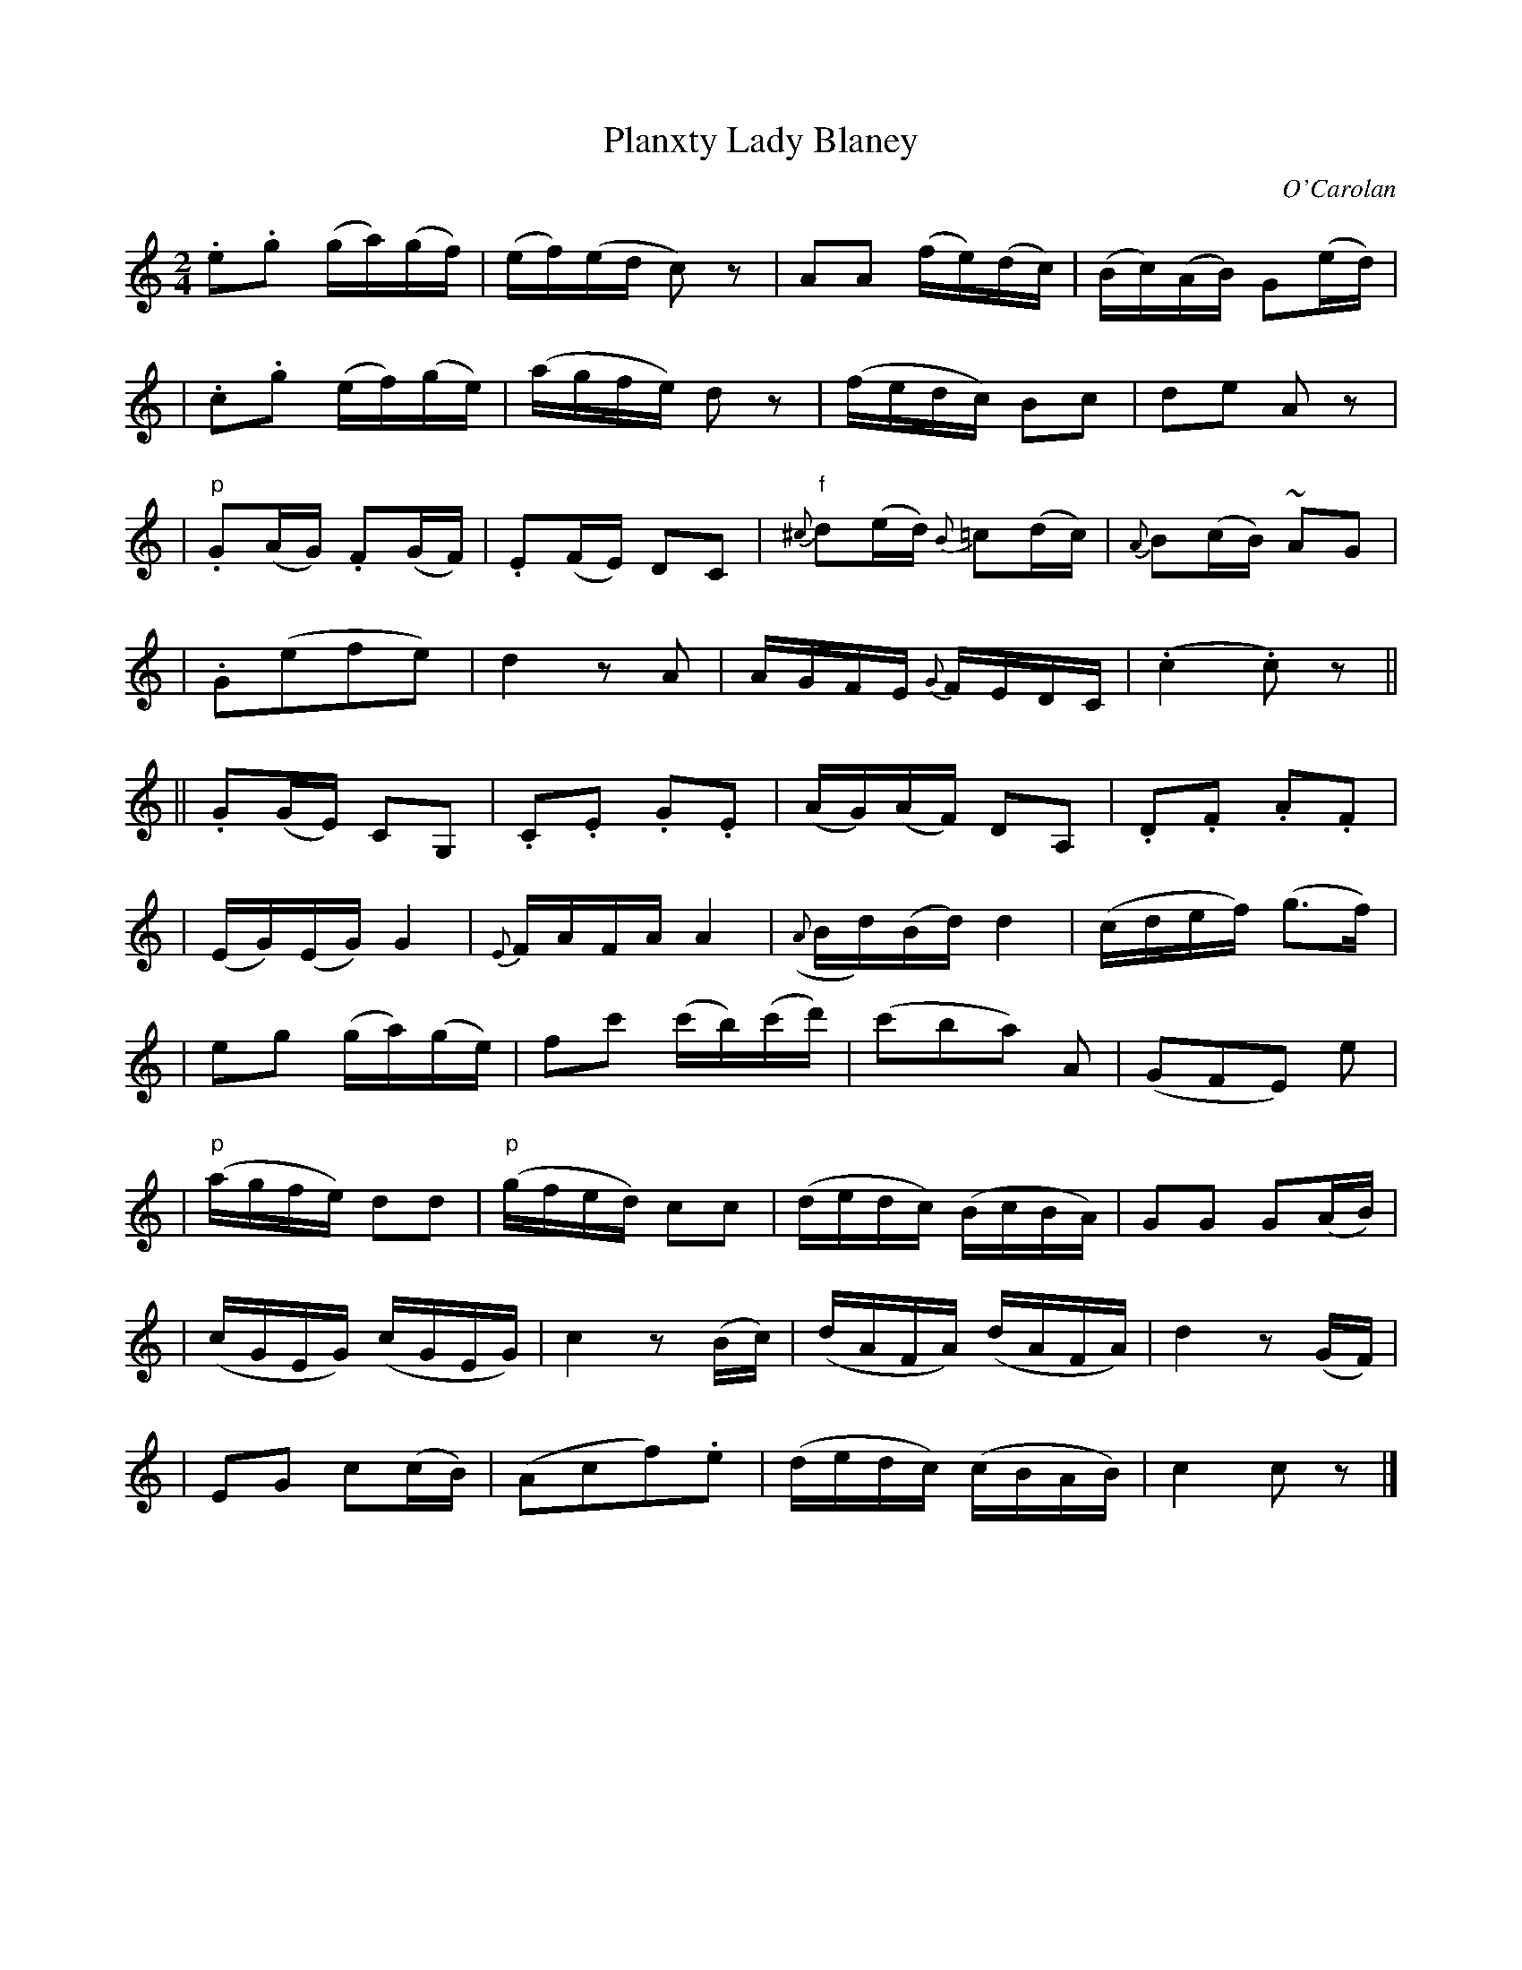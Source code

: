 X:693
T:Planxty Lady Blaney
C:O'Carolan
B:O'Neill's 693
N:"Spirited"
M:2/4
L:1/16
K:C
.e2.g2 (ga)(gf) | (ef)(ed c2)z2 | A2A2 (fe)(dc) | (Bc)(AB) G2(ed) |
| .c2.g2 (ef)(ge) | (agfe) d2z2 | (fedc) B2c2 | d2e2 A2z2 |
| "p".G2(AG) .F2(GF) | .E2(FE) D2C2 | "f"{^c}d2(ed) {B}=c2(dc) | {A}B2(cB) ~A2G2 |
| .G2(e2f2e2) | d4 z2A2 | AGFE {G}FEDC | (.c4 .c2)z2 ||
|| .G2(GE) C2G,2 | ">".C2.E2 .G2.E2 | (AG)(AF) D2A,2 | .D2.F2 .A2.F2 |
| (EG)(EG) G4 | {E}FAFA A4 | ({A}Bd)(Bd) d4 | (cdef) (g3f) |
| e2g2 (ga)(ge) | f2c'2 (c'b)(c'd') | (c'2b2a2) A2 | (G2F2E2) e2 |
| "p"(agfe) d2d2 | "p"(gfed) ">"c2c2 | (dedc) (BcBA) | G2G2 ">"G2(AB) |
| (cGEG) (cGEG) | c4 z2(Bc) | (dAFA) (dAFA) | d4 z2(GF) |
| E2G2 c2(cB) | (A2c2f2).e2 | (dedc) (cBAB) | c4 c2z2 |]
